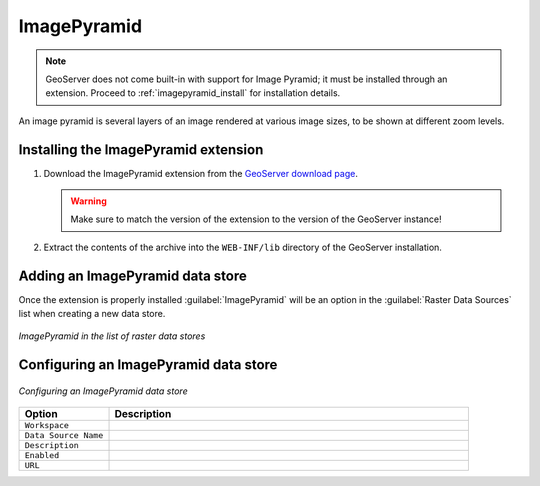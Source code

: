 .. _data_imagepyramid:

ImagePyramid
=============

.. note:: GeoServer does not come built-in with support for Image Pyramid; it must be installed through an extension. Proceed to :ref:`imagepyramid_install` for installation details.

An image pyramid is several layers of an image rendered at various image sizes, to be shown at different zoom levels.

.. _imagepyramid_install:

Installing the ImagePyramid extension
-------------------------------------

#. Download the ImagePyramid extension from the `GeoServer download page 
   <http://geoserver.org/download>`_.

   .. warning:: Make sure to match the version of the extension to the version of the GeoServer instance!

#. Extract the contents of the archive into the ``WEB-INF/lib`` directory of the GeoServer installation.

Adding an ImagePyramid data store
---------------------------------

Once the extension is properly installed :guilabel:`ImagePyramid` will be an option in the :guilabel:`Raster Data Sources` list when creating a new data store.

.. figure:: images/imagepyramidcreate.png
   :align: center

   *ImagePyramid in the list of raster data stores*

Configuring an ImagePyramid data store
--------------------------------------

.. figure:: images/imagepyramidconfigure.png
   :align: center

   *Configuring an ImagePyramid data store*

.. list-table::
   :widths: 20 80

   * - **Option**
     - **Description**
   * - ``Workspace``
     - 
   * - ``Data Source Name``
     - 
   * - ``Description``
     - 
   * - ``Enabled``
     -  
   * - ``URL``
     - 